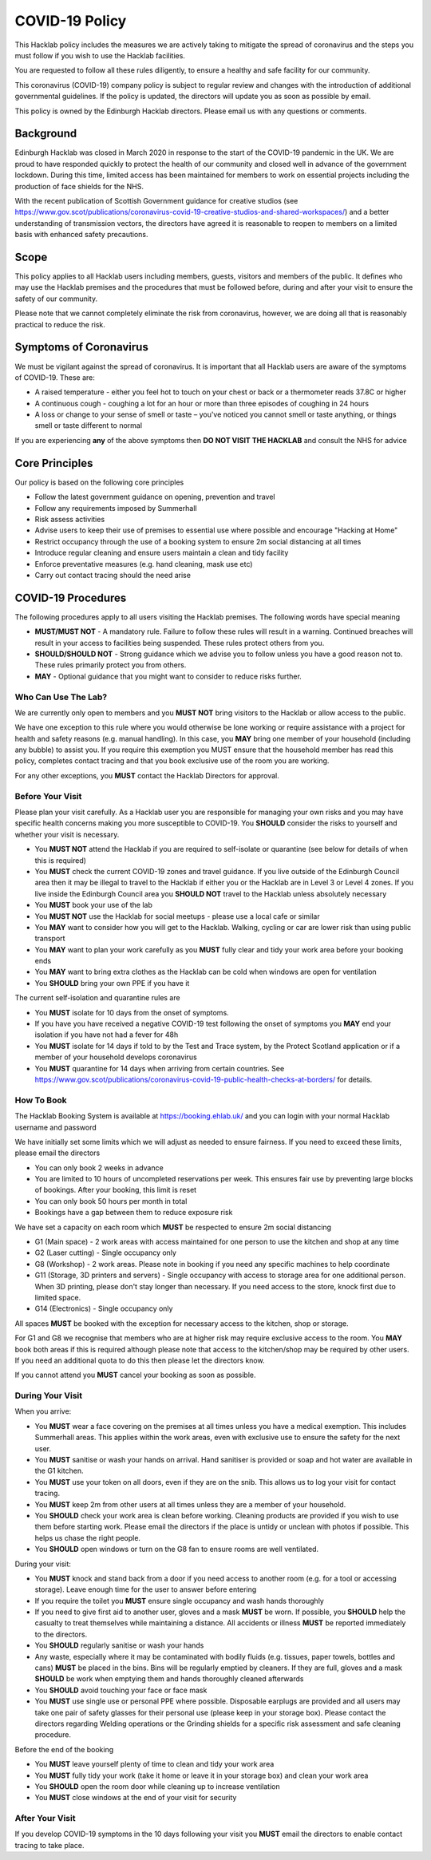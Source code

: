 COVID-19 Policy
===============

This Hacklab policy includes the measures we are actively taking to mitigate the spread of coronavirus and the steps you must follow if you wish to use the Hacklab facilities. 

You are requested to follow all these rules diligently, to ensure a healthy and safe facility for our community. 

This coronavirus (COVID-19) company policy is subject to regular review and changes with the introduction of additional governmental guidelines. If the policy is updated, the directors will update you as soon as possible by email.

This policy is owned by the Edinburgh Hacklab directors. Please email us with any questions or comments.

Background
----------
Edinburgh Hacklab was closed in March 2020 in response to the start of the COVID-19 pandemic in the UK. We are proud to have responded quickly to protect the health of our community and closed well in advance of the government lockdown. During this time, limited access has been maintained for members to work on essential projects including the production of face shields for the NHS.

With the recent publication of Scottish Government guidance for creative studios (see `https://www.gov.scot/publications/coronavirus-covid-19-creative-studios-and-shared-workspaces/ <https://www.gov.scot/publications/coronavirus-covid-19-creative-studios-and-shared-workspaces/>`_) and a better understanding of transmission vectors, the directors have agreed it is reasonable to reopen to members on a limited basis with enhanced safety precautions.

Scope
-----
This policy applies to all Hacklab users including members, guests, visitors and members of the public. It defines who may use the Hacklab premises and the procedures that must be followed before, during and after your visit to ensure the safety of our community.

Please note that we cannot completely eliminate the risk from coronavirus, however, we are doing all that is reasonably practical to reduce the risk. 

Symptoms of Coronavirus
-----------------------
We must be vigilant against the spread of coronavirus. It is important that all Hacklab users are aware of the symptoms of COVID-19. These are:

- A raised temperature - either you feel hot to touch on your chest or back or a thermometer reads 37.8C or higher
- A continuous cough - coughing a lot for an hour or more than three episodes of coughing in 24 hours
- A loss or change to your sense of smell or taste – you've noticed you cannot smell or taste anything, or things smell or taste different to normal

If you are experiencing **any** of the above symptoms then **DO NOT VISIT THE HACKLAB** and consult the NHS for advice

Core Principles
----------------
Our policy is based on the following core principles

- Follow the latest government guidance on opening, prevention and travel
- Follow any requirements imposed by Summerhall
- Risk assess activities
- Advise users to keep their use of premises to essential use where possible and encourage "Hacking at Home"
- Restrict occupancy through the use of a booking system to ensure 2m social distancing at all times
- Introduce regular cleaning and ensure users maintain a clean and tidy facility
- Enforce preventative measures (e.g. hand cleaning, mask use etc)
- Carry out contact tracing should the need arise

COVID-19 Procedures
-------------------
The following procedures apply to all users visiting the Hacklab premises. The following words have special meaning

- **MUST/MUST NOT** - A mandatory rule. Failure to follow these rules will result in a warning. Continued breaches will result in your access to facilities being suspended. These rules protect others from you.
- **SHOULD/SHOULD NOT** - Strong guidance which we advise you to follow unless you have a good reason not to. These rules primarily protect you from others.
- **MAY** - Optional guidance that you might want to consider to reduce risks further.

Who Can Use The Lab?
^^^^^^^^^^^^^^^^^^^^
We are currently only open to members and you **MUST NOT** bring visitors to the Hacklab or allow access to the public. 

We have one exception to this rule where you would otherwise be lone working or require assistance with a project for health and safety reasons (e.g. manual handling). In this case, you **MAY** bring one member of your household (including any bubble) to assist you. If you require this exemption you MUST ensure that the household member has read this policy, completes contact tracing and that you book exclusive use of the room you are working.

For any other exceptions, you **MUST** contact the Hacklab Directors for approval.

Before Your Visit
^^^^^^^^^^^^^^^^^
Please plan your visit carefully. As a Hacklab user you are responsible for managing your own risks and you may have specific health concerns making you more susceptible to COVID-19. You **SHOULD** consider the risks to yourself and whether your visit is necessary.

- You **MUST NOT** attend the Hacklab if you are required to self-isolate or quarantine (see below for details of when this is required)
- You **MUST** check the current COVID-19 zones and travel guidance. If you live outside of the Edinburgh Council area then it may be illegal to travel to the Hacklab if either you or the Hacklab are in Level 3 or Level 4 zones. If you live inside the Edinburgh Council area you **SHOULD NOT** travel to the Hacklab unless absolutely necessary
- You **MUST** book your use of the lab
- You **MUST NOT** use the Hacklab for social meetups - please use a local cafe or similar
- You **MAY** want to consider how you will get to the Hacklab. Walking, cycling or car are lower risk than using public transport
- You **MAY** want to plan your work carefully as you **MUST** fully clear and tidy your work area before your booking ends
- You **MAY** want to bring extra clothes as the Hacklab can be cold when windows are open for ventilation
- You **SHOULD** bring your own PPE if you have it

The current self-isolation and quarantine rules are

- You **MUST** isolate for 10 days from the onset of symptoms.
- If you have you have received a negative COVID-19 test following the onset of symptoms you **MAY** end your isolation if you have not had a fever for 48h 
- You **MUST** isolate for 14 days if told to by the Test and Trace system, by the Protect Scotland application or if a member of your household develops coronavirus
- You **MUST** quarantine for 14 days when arriving from certain countries. See `https://www.gov.scot/publications/coronavirus-covid-19-public-health-checks-at-borders/ <https://www.gov.scot/publications/coronavirus-covid-19-public-health-checks-at-borders/>`_ for details.

How To Book
^^^^^^^^^^^
The Hacklab Booking System is available at `https://booking.ehlab.uk/ <https://booking.ehlab.uk/>`_ and you can login with your normal Hacklab username and password

We have initially set some limits which we will adjust as needed to ensure fairness. If you need to exceed these limits, please email the directors

- You can only book 2 weeks in advance
- You are limited to 10 hours of uncompleted reservations per week. This ensures fair use by preventing large blocks of bookings. After your booking, this limit is reset
- You can only book 50 hours per month in total
- Bookings have a gap between them to reduce exposure risk

We have set a capacity on each room which **MUST** be respected to ensure 2m social distancing

- G1 (Main space) - 2 work areas with access maintained for one person to use the kitchen and shop at any time
- G2 (Laser cutting) - Single occupancy only
- G8 (Workshop) - 2 work areas. Please note in booking if you need any specific machines to help coordinate
- G11 (Storage, 3D printers and servers) - Single occupancy with access to storage area for one additional person. When 3D printing, please don't stay longer than necessary. If you need access to the store, knock first due to limited space.
- G14 (Electronics) - Single occupancy only

All spaces **MUST** be booked with the exception for necessary access to the kitchen, shop or storage.

For G1 and G8 we recognise that members who are at higher risk may require exclusive access to the room. You **MAY** book both areas if this is required although please note that access to the kitchen/shop may be required by other users. If you need an additional quota to do this then please let the directors know.

If you cannot attend you **MUST** cancel your booking as soon as possible.

During Your Visit
^^^^^^^^^^^^^^^^^
When you arrive:

- You **MUST** wear a face covering on the premises at all times unless you have a medical exemption. This includes Summerhall areas. This applies within the work areas, even with exclusive use to ensure the safety for the next user. 
- You **MUST** sanitise or wash your hands on arrival. Hand sanitiser is provided or soap and hot water are available in the G1 kitchen.
- You **MUST** use your token on all doors, even if they are on the snib. This allows us to log your visit for contact tracing. 
- You **MUST** keep 2m from other users at all times unless they are a member of your household.
- You **SHOULD** check your work area is clean before working. Cleaning products are provided if you wish to use them before starting work. Please email the directors if the place is untidy or unclean with photos if possible. This helps us chase the right people.
- You **SHOULD** open windows or turn on the G8 fan to ensure rooms are well ventilated.

During your visit:

- You **MUST** knock and stand back from a door if you need access to another room (e.g. for a tool or accessing storage). Leave enough time for the user to answer before entering
- If you require the toilet you **MUST** ensure single occupancy and wash hands thoroughly
- If you need to give first aid to another user, gloves and a mask **MUST** be worn. If possible, you **SHOULD** help the casualty to treat themselves while maintaining a distance. All accidents or illness **MUST** be reported immediately to the directors.
- You **SHOULD** regularly sanitise or wash your hands
- Any waste, especially where it may be contaminated with bodily fluids (e.g. tissues, paper towels, bottles and cans) **MUST** be placed in the bins. Bins will be regularly emptied by cleaners. If they are full, gloves and a mask **SHOULD** be work when emptying them and hands thoroughly cleaned afterwards
- You **SHOULD** avoid touching your face or face mask
- You **MUST** use single use or personal PPE where possible. Disposable earplugs are provided and all users may take one pair of safety glasses for their personal use (please keep in your storage box). Please contact the directors regarding Welding operations or the Grinding shields for a specific risk assessment and safe cleaning procedure.

Before the end of the booking

- You **MUST** leave yourself plenty of time to clean and tidy your work area
- You **MUST** fully tidy your work (take it home or leave it in your storage box) and clean your work area
- You **SHOULD** open the room door while cleaning up to increase ventilation
- You **MUST** close windows at the end of your visit for security


After Your Visit
^^^^^^^^^^^^^^^^
If you develop COVID-19 symptoms in the 10 days following your visit you **MUST** email the directors to enable contact tracing to take place.
